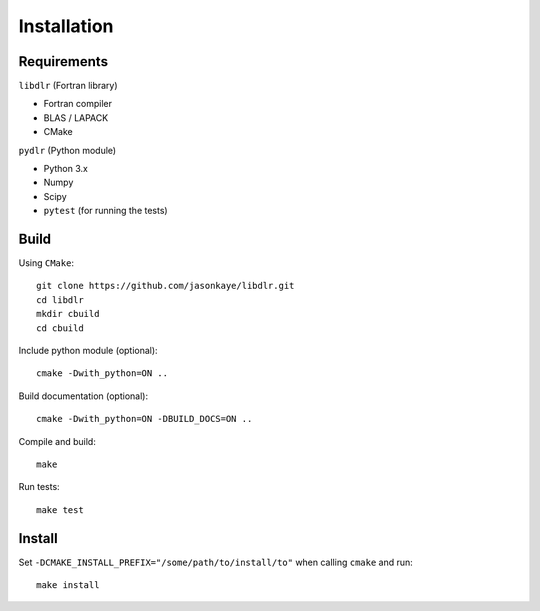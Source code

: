 .. index:: installation

.. highlight:: bash

Installation
============

Requirements
------------

``libdlr`` (Fortran library)

- Fortran compiler
- BLAS / LAPACK
- CMake

  
``pydlr`` (Python module)

- Python 3.x
- Numpy
- Scipy
- ``pytest`` (for running the tests)

Build
-----

Using ``CMake``::
  
   git clone https://github.com/jasonkaye/libdlr.git
   cd libdlr
   mkdir cbuild
   cd cbuild

Include python module (optional)::
  
   cmake -Dwith_python=ON ..

Build documentation (optional)::
  
   cmake -Dwith_python=ON -DBUILD_DOCS=ON ..

Compile and build::
  
   make

Run tests::

   make test

Install
-------

Set ``-DCMAKE_INSTALL_PREFIX="/some/path/to/install/to"`` when calling ``cmake`` and run::
  
  make install
